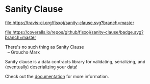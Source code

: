 * Sanity Clause
#+ATTR_HTML: title="Build Status"
[[https://travis-ci.org/fisxoj/sanity-clause][file:https://travis-ci.org/fisxoj/sanity-clause.svg?branch=master]]
#+ATTR_HTML: title="Coverage Status"
[[https://coveralls.io/github/fisxoj/sanity-clause?branch=master][file:https://coveralls.io/repos/github/fisxoj/sanity-clause/badge.svg?branch=master]]

#+BEGIN_VERSE
There's no such thing as Sanity Clause
  -- Groucho Marx
#+END_VERSE

Sanity clause is a data contracts library for validating, serializing, and (eventually) deserializing your data!

Check out the [[https://fisxoj.github.io/sanity-clause/][documentation]] for more information.
